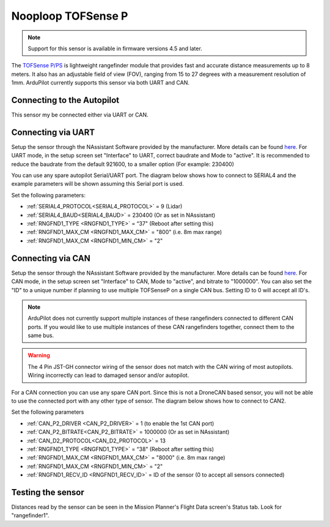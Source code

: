 .. _common-rangefinder-nooploop-tofsense-p:

===================
Nooploop TOFSense P
===================

.. note::
    Support for this sensor is available in firmware versions 4.5 and later.

The `TOFSense P/PS <https://ftp.nooploop.com/software/products/tof/doc/TOFSense_User_Manual_V2.5_en.pdf>`__ is
lightweight rangefinder module that provides fast and accurate distance measurements up to 8 meters.
It also has an adjustable field of view (FOV), ranging from 15 to 27 degrees with a measurement resolution of 1mm.
ArduPilot currently supports this sensor via both UART and CAN.

Connecting to the Autopilot
===========================

This sensor my be connected either via UART or CAN.

Connecting via UART
===================

Setup the sensor through the NAssistant Software provided by the manufacturer. More details can be found `here <https://www.nooploop.com/download/>`__. For UART mode, in the setup screen set "Interface" to UART, correct baudrate and Mode to "active". It is recommended to reduce the baudrate from the default 921600, to a smaller option (For example: 230400)

.. image:: ../../../images/tofsense_uart_active.png
    :target: ../_images/tofsense_uart_active.png


You can use any spare autopilot Serial/UART port. The diagram below shows how to connect to SERIAL4 and the example parameters will be shown assuming this Serial port is used.

.. image:: ../../../images/TOFSense_serial.png
    :target: ../_images/TOFSense_serial.png

Set the following parameters:

-  :ref:`SERIAL4_PROTOCOL<SERIAL4_PROTOCOL>` = 9 (Lidar)
-  :ref:`SERIAL4_BAUD<SERIAL4_BAUD>` = 230400 (Or as set in NAssistant)
-  :ref:`RNGFND1_TYPE <RNGFND1_TYPE>` = “37" (Reboot after setting this)
-  :ref:`RNGFND1_MAX_CM <RNGFND1_MAX_CM>` = "800" (i.e. 8m max range)
-  :ref:`RNGFND1_MAX_CM <RNGFND1_MIN_CM>` = "2"


Connecting via CAN
==================

Setup the sensor through the NAssistant Software provided by the manufacturer. More details can be found `here <https://www.nooploop.com/download/>`__. For CAN mode, in the setup screen set "Interface" to CAN, Mode to "active", and bitrate to "1000000". You can also set the "ID" to a unique number if planning to use multiple TOFSenseP on a single CAN bus. Setting ID to 0 will accept all ID's. 

.. image:: ../../../images/tofsense_can_active.png
    :target: ../_images/tofsense_can_active.png

.. note::
    ArduPilot does not currently support  multiple instances of these rangefinders connected to different CAN ports. If you would like to use multiple instances of these CAN rangefinders together, connect them to the same bus.

.. warning::
    The 4 Pin JST-GH connector wiring of the sensor does not match with the CAN wiring of most autopilots. Wiring incorrectly can lead to damaged sensor and/or autopilot.

For a CAN connection you can use any spare CAN port. Since this is not a DroneCAN based sensor, you will not be able to use the connected port with any other type of sensor. The diagram below shows how to connect to CAN2.

.. image:: ../../../images/TOFSense_can.png
    :target: ../_images/TOFSense_can.png

Set the following parameters

-  :ref:`CAN_P2_DRIVER <CAN_P2_DRIVER>` = 1 (to enable the 1st CAN port)
-  :ref:`CAN_P2_BITRATE<CAN_P2_BITRATE>` = 1000000 (Or as set in NAssistant)
-  :ref:`CAN_D2_PROTOCOL<CAN_D2_PROTOCOL>` = 13
-  :ref:`RNGFND1_TYPE <RNGFND1_TYPE>` = “38" (Reboot after setting this)
-  :ref:`RNGFND1_MAX_CM <RNGFND1_MAX_CM>` = "8000" (i.e. 8m max range)
-  :ref:`RNGFND1_MAX_CM <RNGFND1_MIN_CM>` = "2"
-  :ref:`RNGFND1_RECV_ID <RNGFND1_RECV_ID>` = ID of the sensor (0 to accept all sensors connected)


Testing the sensor
==================

Distances read by the sensor can be seen in the Mission Planner's Flight
Data screen's Status tab. Look for "rangefinder1".
